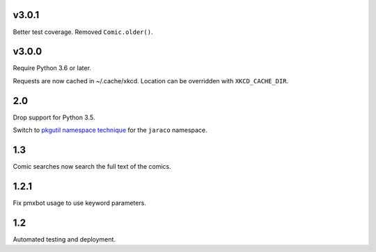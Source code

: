 v3.0.1
======

Better test coverage. Removed ``Comic.older()``.

v3.0.0
======

Require Python 3.6 or later.

Requests are now cached in ~/.cache/xkcd. Location can be overridden
with ``XKCD_CACHE_DIR``.

2.0
===

Drop support for Python 3.5.

Switch to `pkgutil namespace technique
<https://packaging.python.org/guides/packaging-namespace-packages/#pkgutil-style-namespace-packages>`_
for the ``jaraco`` namespace.

1.3
===

Comic searches now search the full text of the comics.

1.2.1
=====

Fix pmxbot usage to use keyword parameters.

1.2
===

Automated testing and deployment.
